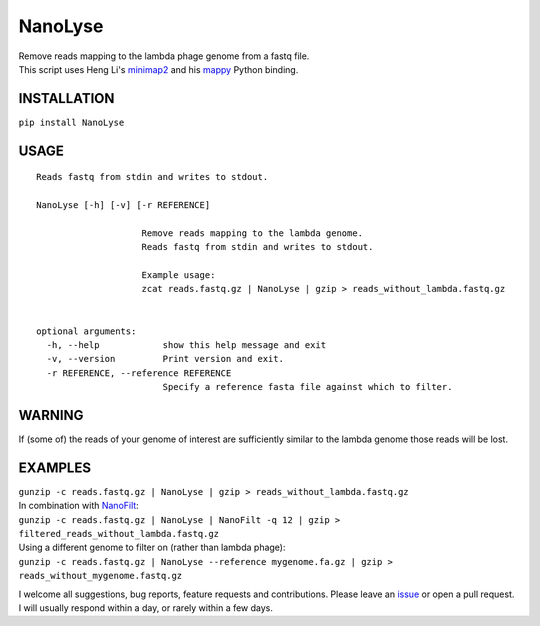 NanoLyse
========

| Remove reads mapping to the lambda phage genome from a fastq file.
| This script uses Heng Li's
  `minimap2 <https://github.com/lh3/minimap2>`__ and his
  `mappy <https://pypi.python.org/pypi/mappy>`__ Python binding.

|Twitter URL| |Build Status| |Code Health| |install with bioconda|

INSTALLATION
~~~~~~~~~~~~

``pip install NanoLyse``

USAGE
~~~~~

::

    Reads fastq from stdin and writes to stdout.  

    NanoLyse [-h] [-v] [-r REFERENCE]

                        Remove reads mapping to the lambda genome.
                        Reads fastq from stdin and writes to stdout.

                        Example usage:
                        zcat reads.fastq.gz | NanoLyse | gzip > reads_without_lambda.fastq.gz


    optional arguments:
      -h, --help            show this help message and exit
      -v, --version         Print version and exit.
      -r REFERENCE, --reference REFERENCE
                            Specify a reference fasta file against which to filter.

WARNING
~~~~~~~

If (some of) the reads of your genome of interest are sufficiently
similar to the lambda genome those reads will be lost.

EXAMPLES
~~~~~~~~

| ``gunzip -c reads.fastq.gz | NanoLyse | gzip > reads_without_lambda.fastq.gz``
| In combination with
  `NanoFilt <https://github.com/wdecoster/nanofilt>`__:
| ``gunzip -c reads.fastq.gz | NanoLyse | NanoFilt -q 12 | gzip > filtered_reads_without_lambda.fastq.gz``
| Using a different genome to filter on (rather than lambda phage):
| ``gunzip -c reads.fastq.gz | NanoLyse --reference mygenome.fa.gz | gzip > reads_without_mygenome.fastq.gz``

I welcome all suggestions, bug reports, feature requests and
contributions. Please leave an
`issue <https://github.com/wdecoster/nanolyse/issues>`__ or open a pull
request. I will usually respond within a day, or rarely within a few
days.

.. |Twitter URL| image:: https://img.shields.io/twitter/url/https/twitter.com/wouter_decoster.svg?style=social&label=Follow%20%40wouter_decoster
   :target: https://twitter.com/wouter_decoster
.. |Build Status| image:: https://travis-ci.org/wdecoster/nanolyse.svg?branch=master
   :target: https://travis-ci.org/wdecoster/nanolyse
.. |Code Health| image:: https://landscape.io/github/wdecoster/nanolyse/master/landscape.svg?style=flat
   :target: https://landscape.io/github/wdecoster/nanolyse/master
.. |install with bioconda| image:: https://img.shields.io/badge/install%20with-bioconda-brightgreen.svg?style=flat-square
   :target: http://bioconda.github.io/recipes/nanolyse/README.html
